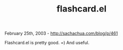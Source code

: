 #+TITLE: flashcard.el

February 25th, 2003 -
[[http://sachachua.com/blog/p/461][http://sachachua.com/blog/p/461]]

Flashcard.el is pretty good. =) And useful.
